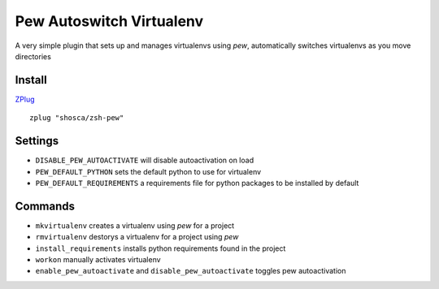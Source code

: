 Pew Autoswitch Virtualenv
=========================

A very simple plugin that sets up and manages virtualenvs using `pew`, automatically switches virtualenvs as you move
directories

Install
-------

ZPlug_

::

  zplug "shosca/zsh-pew"

Settings
--------

- ``DISABLE_PEW_AUTOACTIVATE`` will disable autoactivation on load

- ``PEW_DEFAULT_PYTHON`` sets the default python to use for virtualenv

- ``PEW_DEFAULT_REQUIREMENTS`` a requirements file for python packages to be installed by default

Commands
--------

- ``mkvirtualenv`` creates a virtualenv using `pew` for a project

- ``rmvirtualenv`` destorys a virtualenv for a project using `pew`

- ``install_requirements`` installs python requirements found in the project

- ``workon`` manually activates virtualenv

- ``enable_pew_autoactivate`` and ``disable_pew_autoactivate`` toggles pew autoactivation

.. _Zplug: https://github.com/zplug/zplug
